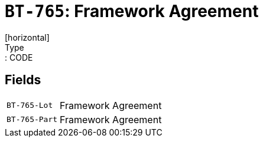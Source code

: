 = `BT-765`: Framework Agreement
[horizontal]
Type:: CODE
== Fields
[horizontal]
  `BT-765-Lot`:: Framework Agreement
  `BT-765-Part`:: Framework Agreement
